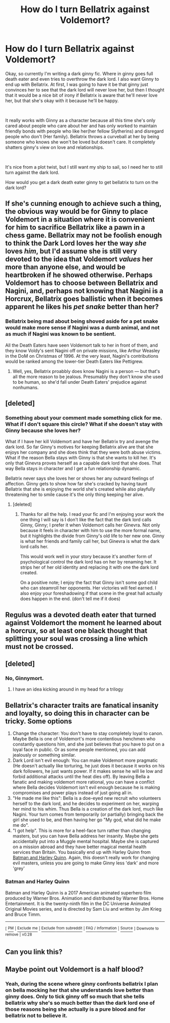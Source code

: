 #+TITLE: How do I turn Bellatrix against Voldemort?

* How do I turn Bellatrix against Voldemort?
:PROPERTIES:
:Author: WorldlyDear
:Score: 10
:DateUnix: 1570349607.0
:DateShort: 2019-Oct-06
:FlairText: Discussion:snoo_thoughtful:
:END:
Okay, so currently I'm writing a dark ginny fic. Where in ginny goes full death eater and even tries to overthrow the dark lord. I also want Ginny to end up with Bellatrix. At first, I was going to have it be that ginny just convinces her to see that the dark lord will never love her, but then I thought that it would be a nice bit of irony if Bellatrix is aware that he'll never love her, but that she's okay with it because he'll be happy.

​

It really works with Ginny as a character because all this time she's only cared about people who care about her and has only worked to maintain friendly bonds with people who like her(her fellow Slytherins) and disregard people who don't (Her family). Bellatrix throws a curveball at her by being someone who knows she won't be loved but doesn't care. It completely shatters ginny's view on love and relationships.

​

It's nice from a plot twist, but I still want my ship to sail, so I need her to still turn against the dark lord.

How would you get a dark death eater ginny to get bellatrix to turn on the dark lord?


** If she's cunning enough to achieve such a thing, the obvious way would be for Ginny to place Voldemort in a situation where it is convenient for him to sacrifice Bellatrix like a pawn in a chess game. Bellatrix may not be foolish enough to think the Dark Lord loves her the way /she/ loves /him/, but I'd assume she is still very devoted to the idea that Voldemort /values/ her more than anyone else, and would be heartbroken if he showed otherwise. Perhaps Voldemort has to choose between Bellatrix and Nagini, and, perhaps not knowing that Nagini is a Horcrux, Bellatrix goes ballistic when it becomes apparent he likes his /pet snake/ better than her?
:PROPERTIES:
:Author: Achille-Talon
:Score: 18
:DateUnix: 1570350579.0
:DateShort: 2019-Oct-06
:END:

*** Bellatrix being mad about being shoved aside for a pet snake would make more sense if Nagini was a dumb animal, and not as much if Nagini was known to be sentient.

All the Death Eaters have seen Voldemort talk to her in front of them, and they know Voldy's sent Nagini off on private missions, like Arthur Weasley in the DoM on Christmas of 1996. At the very least, Nagini's contributions would be ranked among the lower-tier Death Eaters like Pettigrew.
:PROPERTIES:
:Author: 4ecks
:Score: 8
:DateUnix: 1570353446.0
:DateShort: 2019-Oct-06
:END:

**** Well, yes, Bellatrix proabbly does know Nagini is a person --- but that's all the more reason to be jealous. Presumably they don't know she used to be human, so she'd fall under Death Eaters' prejudice against nonhumans.
:PROPERTIES:
:Author: Achille-Talon
:Score: 7
:DateUnix: 1570353682.0
:DateShort: 2019-Oct-06
:END:


** [deleted]
:PROPERTIES:
:Score: 8
:DateUnix: 1570367779.0
:DateShort: 2019-Oct-06
:END:

*** Something about your comment made something click for me. What if I don't square this circle? What if she doesn't stay with Ginny because she loves her?

What if I have her kill Voldemort and have her Bellatrix try and avenge the dark lord. So far Ginny's motives for keeping Bellatrix alive are that she enjoys her company and she does think that they were both abuse victims. What if the reason Bella stays with Ginny is that she wants to kill her. It's only that Ginevra proves herself as a capable dark lord that she does. That way Bella stays in character and I get a fun relationship dynamic.

Bellatrix never says she loves her or shows her any outward feelings of affection. Ginny gets to show how far she's cracked by having taunt Bellatrix that she is enjoying the world she's created while also playfully threatening her to smile cause it's the only thing keeping her alive.
:PROPERTIES:
:Author: WorldlyDear
:Score: 6
:DateUnix: 1570372089.0
:DateShort: 2019-Oct-06
:END:

**** [deleted]
:PROPERTIES:
:Score: 1
:DateUnix: 1570372224.0
:DateShort: 2019-Oct-06
:END:

***** Thanks for all the help. I read your fic and I'm enjoying your work the one thing I will say is I don't like the fact that the dark lord calls Ginny, Ginny; I prefer it when Voldemort calls her Ginevra. Not only because it feels in character with him to use the more formal name, but it highlights the divide from Ginny's old life to her new one. Ginny is what her friends and family call her, but Ginevra is what the dark lord calls her.

This would work well in your story because it's another form of psychological control the dark lord has on her by renaming her. It strips her of her old identity and replacing it with one the dark lord created.

On a positive note; I enjoy the fact that Ginny isn't some god child who can steamroll her opponents. Her victories will feel earned. I also enjoy your foreshadowing if that scene in the great hall actually does happen in the end. (don't tell me if it does)
:PROPERTIES:
:Author: WorldlyDear
:Score: 1
:DateUnix: 1570444098.0
:DateShort: 2019-Oct-07
:END:


** Regulus was a devoted death eater that turned against Voldemort the moment he learned about a horcrux, so at least one black thought that splitting your soul was crossing a line which must not be crossed.
:PROPERTIES:
:Author: Astramancer_
:Score: 7
:DateUnix: 1570363561.0
:DateShort: 2019-Oct-06
:END:


** [deleted]
:PROPERTIES:
:Score: 4
:DateUnix: 1570366762.0
:DateShort: 2019-Oct-06
:END:

*** No, Ginnymort.
:PROPERTIES:
:Author: Mestrehunter
:Score: 2
:DateUnix: 1570412207.0
:DateShort: 2019-Oct-07
:END:

**** I have an idea kicking around in my head for a trilogy
:PROPERTIES:
:Author: WorldlyDear
:Score: 1
:DateUnix: 1570628088.0
:DateShort: 2019-Oct-09
:END:


** Bellatrix's character traits are fanatical insanity and loyalty, so doing this in character can be tricky. Some options

1. Change the character: You don't have to stay completely loyal to canon. Maybe Bella is one of Voldemort's more contentious henchmen who constantly questions him, and she just believes that you have to put on a loyal face in public. Or as some people mentioned, you can add jealously or something similar.
2. Dark Lord isn't evil enough: You can make Voldemort more pragmatic (He doesn't actually like torturing, he just does it because it works on his dark followers, he just wants power. If it makes sense he will lie low and forbid additional attacks until the heat dies off). By leaving Bella a fanatic and making voldemort more rational, you can have a conflict where Bella decides Voldemort isn't evil enough because he is making compromises and power plays instead of just going all in.
3. "He made me like this": Bella is a doe-eyed new recruit who volunteers herself to the dark lord, and he decides to experiment on her, warping her mind to his whim. Thus Bella is a creation of the dark lord, much like Nagini. Your turn comes from temporarily (or partially) bringing back the girl she used to be, and then having her go "My god, what did he make me do".
4. "I got help". This is more for a heel-face turn rather than changing masters, but you can have Bella address her insanity. Maybe she gets accidentally put into a Muggle mental hospital. Maybe she is captured on a mission abroad and they have better magical mental health services than Britain. You basically end up with Harley Quinn from [[https://en.wikipedia.org/wiki/Batman_and_Harley_Quinn][Batman and Harley Quinn]]. Again, this doesn't really work for changing evil masters, unless you are going to make Ginny less 'dark' and more 'grey'
:PROPERTIES:
:Author: StarDolph
:Score: 3
:DateUnix: 1570386628.0
:DateShort: 2019-Oct-06
:END:

*** *Batman and Harley Quinn*

Batman and Harley Quinn is a 2017 American animated superhero film produced by Warner Bros. Animation and distributed by Warner Bros. Home Entertainment. It is the twenty-ninth film in the DC Universe Animated Original Movies series, and is directed by Sam Liu and written by Jim Krieg and Bruce Timm.

--------------

^{[} [[https://www.reddit.com/message/compose?to=kittens_from_space][^{PM}]] ^{|} [[https://reddit.com/message/compose?to=WikiTextBot&message=Excludeme&subject=Excludeme][^{Exclude} ^{me}]] ^{|} [[https://np.reddit.com/r/HPfanfiction/about/banned][^{Exclude} ^{from} ^{subreddit}]] ^{|} [[https://np.reddit.com/r/WikiTextBot/wiki/index][^{FAQ} ^{/} ^{Information}]] ^{|} [[https://github.com/kittenswolf/WikiTextBot][^{Source}]] ^{]} ^{Downvote} ^{to} ^{remove} ^{|} ^{v0.28}
:PROPERTIES:
:Author: WikiTextBot
:Score: 1
:DateUnix: 1570386637.0
:DateShort: 2019-Oct-06
:END:


** Can you link this?
:PROPERTIES:
:Author: carxxxxx
:Score: 1
:DateUnix: 1570370119.0
:DateShort: 2019-Oct-06
:END:


** Maybe point out Voldemort is a half blood?
:PROPERTIES:
:Author: jaguarlyra
:Score: 1
:DateUnix: 1570373432.0
:DateShort: 2019-Oct-06
:END:

*** Yeah, during the scene where ginny confronts bellatrix I plan on bella mocking her that she understands love better than ginny does. Only to tick ginny off so much that she tells bellatrix why she's so much better than the dark lord one of those reasons being she actually is a pure blood and for bellatrix not to believe it.
:PROPERTIES:
:Author: WorldlyDear
:Score: 2
:DateUnix: 1570375187.0
:DateShort: 2019-Oct-06
:END:
